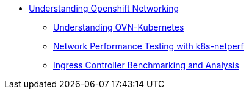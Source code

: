* xref:index.adoc[Understanding Openshift Networking]
** xref:section1.adoc[Understanding OVN-Kubernetes]
** xref:section2.adoc[Network Performance Testing with k8s-netperf]
** xref:section3.adoc[Ingress Controller Benchmarking and Analysis]